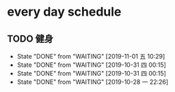* every day schedule
  
** TODO 健身
   DEADLINE: <2019-11-01 五 +1d>
   :PROPERTIES:
   :LAST_REPEAT: [2019-11-01 五 10:29]
   :END:
   - State "DONE"       from "WAITING"    [2019-11-01 五 10:29]
   - State "DONE"       from "WAITING"    [2019-10-31 四 00:15]
   - State "DONE"       from "WAITING"    [2019-10-31 四 00:15]
   - State "DONE"       from "WAITING"    [2019-10-28 一 22:26]
